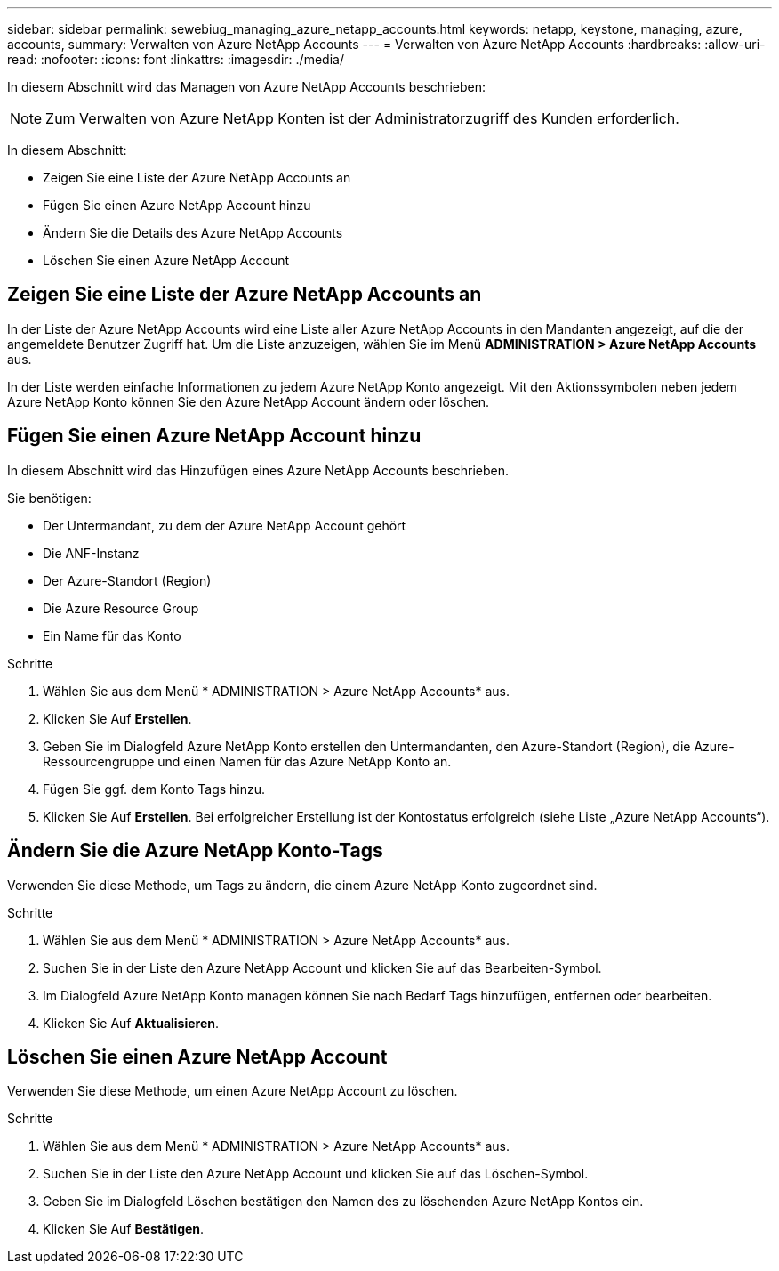 ---
sidebar: sidebar 
permalink: sewebiug_managing_azure_netapp_accounts.html 
keywords: netapp, keystone, managing, azure, accounts, 
summary: Verwalten von Azure NetApp Accounts 
---
= Verwalten von Azure NetApp Accounts
:hardbreaks:
:allow-uri-read: 
:nofooter: 
:icons: font
:linkattrs: 
:imagesdir: ./media/


[role="lead"]
In diesem Abschnitt wird das Managen von Azure NetApp Accounts beschrieben:


NOTE: Zum Verwalten von Azure NetApp Konten ist der Administratorzugriff des Kunden erforderlich.

In diesem Abschnitt:

* Zeigen Sie eine Liste der Azure NetApp Accounts an
* Fügen Sie einen Azure NetApp Account hinzu
* Ändern Sie die Details des Azure NetApp Accounts
* Löschen Sie einen Azure NetApp Account




== Zeigen Sie eine Liste der Azure NetApp Accounts an

In der Liste der Azure NetApp Accounts wird eine Liste aller Azure NetApp Accounts in den Mandanten angezeigt, auf die der angemeldete Benutzer Zugriff hat. Um die Liste anzuzeigen, wählen Sie im Menü *ADMINISTRATION > Azure NetApp Accounts* aus.

In der Liste werden einfache Informationen zu jedem Azure NetApp Konto angezeigt. Mit den Aktionssymbolen neben jedem Azure NetApp Konto können Sie den Azure NetApp Account ändern oder löschen.



== Fügen Sie einen Azure NetApp Account hinzu

In diesem Abschnitt wird das Hinzufügen eines Azure NetApp Accounts beschrieben.

Sie benötigen:

* Der Untermandant, zu dem der Azure NetApp Account gehört
* Die ANF-Instanz
* Der Azure-Standort (Region)
* Die Azure Resource Group
* Ein Name für das Konto


.Schritte
. Wählen Sie aus dem Menü * ADMINISTRATION > Azure NetApp Accounts* aus.
. Klicken Sie Auf *Erstellen*.
. Geben Sie im Dialogfeld Azure NetApp Konto erstellen den Untermandanten, den Azure-Standort (Region), die Azure-Ressourcengruppe und einen Namen für das Azure NetApp Konto an.
. Fügen Sie ggf. dem Konto Tags hinzu.
. Klicken Sie Auf *Erstellen*. Bei erfolgreicher Erstellung ist der Kontostatus erfolgreich (siehe Liste „Azure NetApp Accounts“).




== Ändern Sie die Azure NetApp Konto-Tags

Verwenden Sie diese Methode, um Tags zu ändern, die einem Azure NetApp Konto zugeordnet sind.

.Schritte
. Wählen Sie aus dem Menü * ADMINISTRATION > Azure NetApp Accounts* aus.
. Suchen Sie in der Liste den Azure NetApp Account und klicken Sie auf das Bearbeiten-Symbol.
. Im Dialogfeld Azure NetApp Konto managen können Sie nach Bedarf Tags hinzufügen, entfernen oder bearbeiten.
. Klicken Sie Auf *Aktualisieren*.




== Löschen Sie einen Azure NetApp Account

Verwenden Sie diese Methode, um einen Azure NetApp Account zu löschen.

.Schritte
. Wählen Sie aus dem Menü * ADMINISTRATION > Azure NetApp Accounts* aus.
. Suchen Sie in der Liste den Azure NetApp Account und klicken Sie auf das Löschen-Symbol.
. Geben Sie im Dialogfeld Löschen bestätigen den Namen des zu löschenden Azure NetApp Kontos ein.
. Klicken Sie Auf *Bestätigen*.

